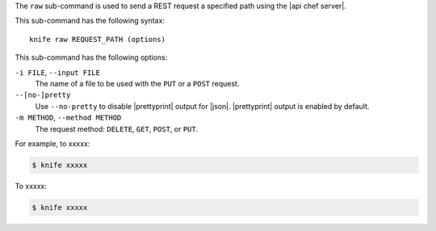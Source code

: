.. The contents of this file are included in multiple topics.
.. This file describes a command or a sub-command for Knife.
.. This file should not be changed in a way that hinders its ability to appear in multiple documentation sets.


The ``raw`` sub-command is used to send a REST request a specified path using the |api chef server|.

This sub-command has the following syntax::

   knife raw REQUEST_PATH (options)

This sub-command has the following options:

``-i FILE``, ``--input FILE``
   The name of a file to be used with the ``PUT`` or a ``POST`` request.

``--[no-]pretty``
   Use ``--no-pretty`` to disable |prettyprint| output for |json|. |prettyprint| output is enabled by default.

``-m METHOD``, ``--method METHOD``
   The request method: ``DELETE``, ``GET``, ``POST``, or ``PUT``.

For example, to xxxxx:

.. code-block:: bash

   $ knife xxxxx

To xxxxx:

.. code-block:: bash

   $ knife xxxxx